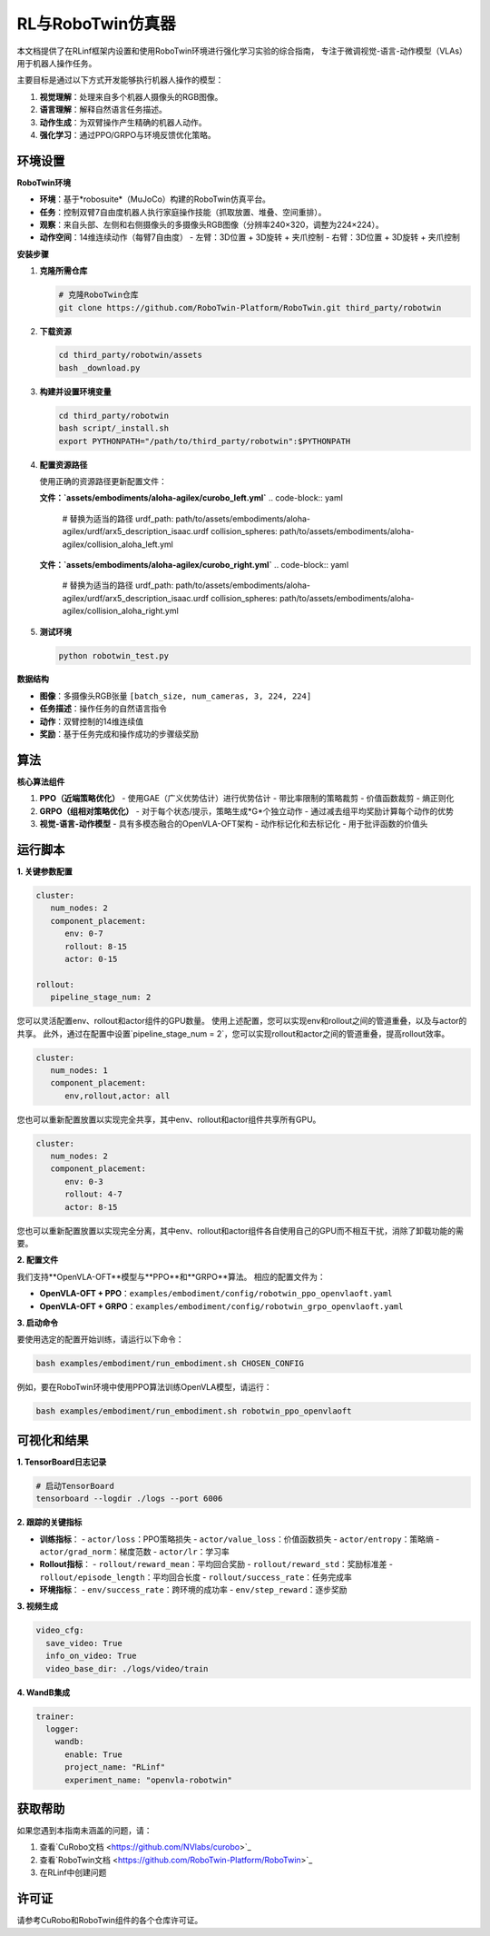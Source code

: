 RL与RoboTwin仿真器
=====================

.. |huggingface| image:: /_static/svg/hf-logo.svg
   :width: 16px
   :height: 16px
   :class: inline-icon

本文档提供了在RLinf框架内设置和使用RoboTwin环境进行强化学习实验的综合指南，
专注于微调视觉-语言-动作模型（VLAs）用于机器人操作任务。

主要目标是通过以下方式开发能够执行机器人操作的模型：

1. **视觉理解**：处理来自多个机器人摄像头的RGB图像。
2. **语言理解**：解释自然语言任务描述。
3. **动作生成**：为双臂操作产生精确的机器人动作。
4. **强化学习**：通过PPO/GRPO与环境反馈优化策略。

环境设置
-----------------------

**RoboTwin环境**

- **环境**：基于*robosuite*（MuJoCo）构建的RoboTwin仿真平台。
- **任务**：控制双臂7自由度机器人执行家庭操作技能（抓取放置、堆叠、空间重排）。
- **观察**：来自头部、左侧和右侧摄像头的多摄像头RGB图像（分辨率240×320，调整为224×224）。
- **动作空间**：14维连续动作（每臂7自由度）
  - 左臂：3D位置 + 3D旋转 + 夹爪控制
  - 右臂：3D位置 + 3D旋转 + 夹爪控制

**安装步骤**

1. **克隆所需仓库**

   .. code-block:: bash

      # 克隆RoboTwin仓库
      git clone https://github.com/RoboTwin-Platform/RoboTwin.git third_party/robotwin

2. **下载资源**

   .. code-block:: bash

      cd third_party/robotwin/assets
      bash _download.py

3. **构建并设置环境变量**

   .. code-block:: bash

      cd third_party/robotwin
      bash script/_install.sh
      export PYTHONPATH="/path/to/third_party/robotwin":$PYTHONPATH

4. **配置资源路径**

   使用正确的资源路径更新配置文件：

   **文件：`assets/embodiments/aloha-agilex/curobo_left.yml`**
   .. code-block:: yaml

      # 替换为适当的路径
      urdf_path: path/to/assets/embodiments/aloha-agilex/urdf/arx5_description_isaac.urdf
      collision_spheres: path/to/assets/embodiments/aloha-agilex/collision_aloha_left.yml

   **文件：`assets/embodiments/aloha-agilex/curobo_right.yml`**
   .. code-block:: yaml

      # 替换为适当的路径
      urdf_path: path/to/assets/embodiments/aloha-agilex/urdf/arx5_description_isaac.urdf
      collision_spheres: path/to/assets/embodiments/aloha-agilex/collision_aloha_right.yml

5. **测试环境**

   .. code-block:: bash

      python robotwin_test.py

**数据结构**

- **图像**：多摄像头RGB张量 ``[batch_size, num_cameras, 3, 224, 224]``
- **任务描述**：操作任务的自然语言指令
- **动作**：双臂控制的14维连续值
- **奖励**：基于任务完成和操作成功的步骤级奖励

算法
-----------------------------------------

**核心算法组件**

1. **PPO（近端策略优化）**
   - 使用GAE（广义优势估计）进行优势估计
   - 带比率限制的策略裁剪
   - 价值函数裁剪
   - 熵正则化

2. **GRPO（组相对策略优化）**
   - 对于每个状态/提示，策略生成*G*个独立动作
   - 通过减去组平均奖励计算每个动作的优势

3. **视觉-语言-动作模型**
   - 具有多模态融合的OpenVLA-OFT架构
   - 动作标记化和去标记化
   - 用于批评函数的价值头

运行脚本
-------------------

**1. 关键参数配置**

.. code-block:: yaml

   cluster:
      num_nodes: 2
      component_placement:
         env: 0-7
         rollout: 8-15
         actor: 0-15

   rollout:
      pipeline_stage_num: 2

您可以灵活配置env、rollout和actor组件的GPU数量。
使用上述配置，您可以实现env和rollout之间的管道重叠，以及与actor的共享。
此外，通过在配置中设置`pipeline_stage_num = 2`，您可以实现rollout和actor之间的管道重叠，提高rollout效率。

.. code-block:: yaml
   
   cluster:
      num_nodes: 1
      component_placement:
         env,rollout,actor: all

您也可以重新配置放置以实现完全共享，其中env、rollout和actor组件共享所有GPU。

.. code-block:: yaml

   cluster:
      num_nodes: 2
      component_placement:
         env: 0-3
         rollout: 4-7
         actor: 8-15

您也可以重新配置放置以实现完全分离，其中env、rollout和actor组件各自使用自己的GPU而不相互干扰，消除了卸载功能的需要。

**2. 配置文件**

我们支持**OpenVLA-OFT**模型与**PPO**和**GRPO**算法。
相应的配置文件为：

- **OpenVLA-OFT + PPO**：``examples/embodiment/config/robotwin_ppo_openvlaoft.yaml``
- **OpenVLA-OFT + GRPO**：``examples/embodiment/config/robotwin_grpo_openvlaoft.yaml``

**3. 启动命令**

要使用选定的配置开始训练，请运行以下命令：

.. code-block:: bash

   bash examples/embodiment/run_embodiment.sh CHOSEN_CONFIG

例如，要在RoboTwin环境中使用PPO算法训练OpenVLA模型，请运行：

.. code-block:: bash

   bash examples/embodiment/run_embodiment.sh robotwin_ppo_openvlaoft

可视化和结果
-------------------------

**1. TensorBoard日志记录**

.. code-block:: bash

   # 启动TensorBoard
   tensorboard --logdir ./logs --port 6006

**2. 跟踪的关键指标**

- **训练指标**：
  - ``actor/loss``：PPO策略损失
  - ``actor/value_loss``：价值函数损失
  - ``actor/entropy``：策略熵
  - ``actor/grad_norm``：梯度范数
  - ``actor/lr``：学习率

- **Rollout指标**：
  - ``rollout/reward_mean``：平均回合奖励
  - ``rollout/reward_std``：奖励标准差
  - ``rollout/episode_length``：平均回合长度
  - ``rollout/success_rate``：任务完成率

- **环境指标**：
  - ``env/success_rate``：跨环境的成功率
  - ``env/step_reward``：逐步奖励

**3. 视频生成**

.. code-block:: yaml

   video_cfg:
     save_video: True
     info_on_video: True
     video_base_dir: ./logs/video/train

**4. WandB集成**

.. code-block:: yaml

   trainer:
     logger:
       wandb:
         enable: True
         project_name: "RLinf"
         experiment_name: "openvla-robotwin"

获取帮助
------------

如果您遇到本指南未涵盖的问题，请：

1. 查看`CuRobo文档 <https://github.com/NVlabs/curobo>`_
2. 查看`RoboTwin文档 <https://github.com/RoboTwin-Platform/RoboTwin>`_
3. 在RLinf中创建问题

许可证
-------

请参考CuRobo和RoboTwin组件的各个仓库许可证。
